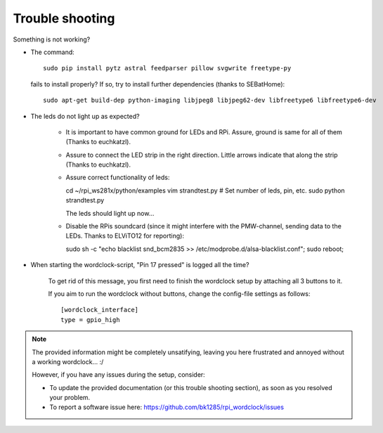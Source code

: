 .. _trouble-shooting:
Trouble shooting
================

Something is not working?

* The command::

    sudo pip install pytz astral feedparser pillow svgwrite freetype-py

  fails to install properly? If so, try to install further dependencies (thanks to SEBatHome)::

    sudo apt-get build-dep python-imaging libjpeg8 libjpeg62-dev libfreetype6 libfreetype6-dev


* The leds do not light up as expected?

    * It is important to have common ground for LEDs and RPi. Assure, ground is same for all of them (Thanks to euchkatzl).

    * Assure to connect the LED strip in the right direction. Little arrows indicate that along the strip (Thanks to euchkatzl).

    * Assure correct functionality of leds::

      cd ~/rpi_ws281x/python/examples
      vim strandtest.py # Set number of leds, pin, etc.
      sudo python strandtest.py

      The leds should light up now...

    * Disable the RPis soundcard (since it might interfere with the PMW-channel, sending data to the LEDs. Thanks to ELViTO12 for reporting)::

      sudo sh -c "echo blacklist snd_bcm2835 >> /etc/modprobe.d/alsa-blacklist.conf";
      sudo reboot;

* When starting the wordclock-script, "Pin 17 pressed" is logged all the time?

    To get rid of this message, you first need to finish the wordclock setup by attaching all 3 buttons to it.

    If you aim to run the wordclock without buttons, change the config-file settings as follows::

      [wordclock_interface]
      type = gpio_high

.. note:: The provided information might be completely unsatifying, leaving you here frustrated and annoyed without a working wordclock... :/

 However, if you have any issues during the setup, consider:

 * To update the provided documentation (or this trouble shooting section), as soon as you resolved your problem.

 * To report a software issue here: https://github.com/bk1285/rpi_wordclock/issues

